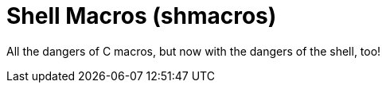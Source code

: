= Shell Macros (shmacros)

All the dangers of C macros, but now with the dangers of the shell, too!
